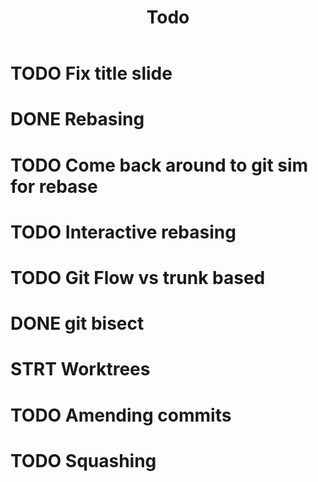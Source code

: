 #+title: Todo


* TODO Fix title slide
* DONE Rebasing
CLOSED: [2023-12-11 Mon 15:38]
* TODO Come back around to git sim for rebase
* TODO Interactive rebasing
* TODO Git Flow vs trunk based
* DONE git bisect
CLOSED: [2023-12-11 Mon 16:01]
* STRT Worktrees
* TODO Amending commits
:LOGBOOK:
CLOCK: [2023-12-11 Mon 18:36]--[2023-12-11 Mon 18:58] =>  0:22
:END:
* TODO Squashing
